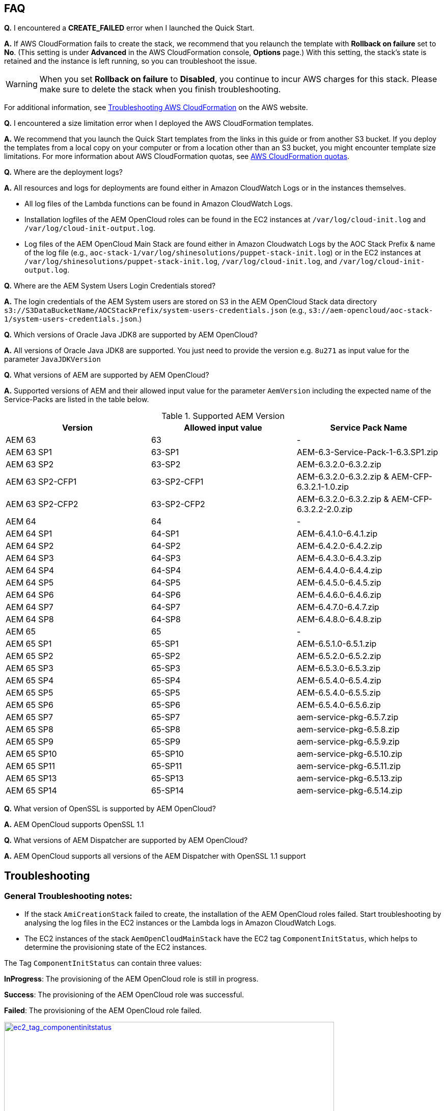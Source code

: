 // Add any tips or answers to anticipated questions. This could include the following troubleshooting information. If you don’t have any other Q&A to add, change “FAQ” to “Troubleshooting.”

== FAQ

*Q.* I encountered a *CREATE_FAILED* error when I launched the Quick Start.

*A.* If AWS CloudFormation fails to create the stack, we recommend that you relaunch the template with *Rollback on failure* set to *No*. (This setting is under *Advanced* in the AWS CloudFormation console, *Options* page.) With this setting, the stack’s state is retained and the instance is left running, so you can troubleshoot the issue.

WARNING: When you set *Rollback on failure* to *Disabled*, you continue to incur AWS charges for this stack. Please make sure to delete the stack when you finish troubleshooting.

For additional information, see https://docs.aws.amazon.com/AWSCloudFormation/latest/UserGuide/troubleshooting.html[Troubleshooting AWS CloudFormation^] on the AWS website.

*Q.* I encountered a size limitation error when I deployed the AWS CloudFormation templates.

*A.* We recommend that you launch the Quick Start templates from the links in this guide or from another S3 bucket. If you deploy the templates from a local copy on your computer or from a location other than an S3 bucket, you might encounter template size limitations. For more information about AWS CloudFormation quotas, see http://docs.aws.amazon.com/AWSCloudFormation/latest/UserGuide/cloudformation-limits.html[AWS CloudFormation quotas^].

*Q.* Where are the deployment logs?

*A.* All resources and logs for deployments are found either in Amazon CloudWatch Logs or in the instances themselves.

* All log files of the Lambda functions can be found in Amazon CloudWatch Logs.

* Installation logfiles of the AEM OpenCloud roles can be found in the EC2 instances at `/var/log/cloud-init.log` and `/var/log/cloud-init-output.log`.

* Log files of the AEM OpenCloud Main Stack are found either in Amazon Cloudwatch Logs by the AOC Stack Prefix & name of the log file (e.g., `aoc-stack-1/var/log/shinesolutions/puppet-stack-init.log`) or in the EC2 instances at `/var/log/shinesolutions/puppet-stack-init.log`, `/var/log/cloud-init.log`, and `/var/log/cloud-init-output.log`.

*Q.* Where are the AEM System Users Login Credentials stored?

*A.* The login credentials of the AEM System users are stored on S3 in the AEM OpenCloud Stack data directory `s3://S3DataBucketName/AOCStackPrefix/system-users-credentials.json` (e.g., `s3://aem-opencloud/aoc-stack-1/system-users-credentials.json`.)

*Q.* Which versions of Oracle Java JDK8 are supported by AEM OpenCloud?

*A.* All versions of Oracle Java JDK8 are supported. You just need to provide the version e.g. `8u271` as input value for the parameter `JavaJDKVersion`

*Q.* What versions of AEM are supported by AEM OpenCloud?

*A.* Supported versions of AEM and their allowed input value for the parameter `AemVersion` including the expected name of the Service-Packs are listed in the table below.

.Supported AEM Version
[cols=3*,options="header"]
|===
|Version
| Allowed input value
| Service Pack Name

| AEM 63 | 63 | -
| AEM  63 SP1 | 63-SP1 | AEM-6.3-Service-Pack-1-6.3.SP1.zip
| AEM  63 SP2 | 63-SP2 | AEM-6.3.2.0-6.3.2.zip
| AEM  63 SP2-CFP1 | 63-SP2-CFP1 | AEM-6.3.2.0-6.3.2.zip & AEM-CFP-6.3.2.1-1.0.zip
| AEM  63 SP2-CFP2 | 63-SP2-CFP2 |AEM-6.3.2.0-6.3.2.zip & AEM-CFP-6.3.2.2-2.0.zip
| AEM 64 | 64 | -
| AEM 64 SP1 | 64-SP1 | AEM-6.4.1.0-6.4.1.zip
| AEM 64 SP2 | 64-SP2 | AEM-6.4.2.0-6.4.2.zip
| AEM 64 SP3 | 64-SP3 | AEM-6.4.3.0-6.4.3.zip
| AEM 64 SP4 | 64-SP4 | AEM-6.4.4.0-6.4.4.zip
| AEM 64 SP5 | 64-SP5 | AEM-6.4.5.0-6.4.5.zip
| AEM 64 SP6 | 64-SP6 | AEM-6.4.6.0-6.4.6.zip
| AEM 64 SP7 | 64-SP7 | AEM-6.4.7.0-6.4.7.zip
| AEM 64 SP8 | 64-SP8 | AEM-6.4.8.0-6.4.8.zip
| AEM 65 | 65 | -
| AEM 65 SP1 | 65-SP1 | AEM-6.5.1.0-6.5.1.zip
| AEM 65 SP2 | 65-SP2 | AEM-6.5.2.0-6.5.2.zip
| AEM 65 SP3 | 65-SP3 | AEM-6.5.3.0-6.5.3.zip
| AEM 65 SP4 | 65-SP4 | AEM-6.5.4.0-6.5.4.zip
| AEM 65 SP5 | 65-SP5 | AEM-6.5.4.0-6.5.5.zip
| AEM 65 SP6 | 65-SP6 | AEM-6.5.4.0-6.5.6.zip
| AEM 65 SP7 | 65-SP7 | aem-service-pkg-6.5.7.zip
| AEM 65 SP8 | 65-SP8 | aem-service-pkg-6.5.8.zip
| AEM 65 SP9 | 65-SP9 | aem-service-pkg-6.5.9.zip
| AEM 65 SP10 | 65-SP10 | aem-service-pkg-6.5.10.zip
| AEM 65 SP11 | 65-SP11 | aem-service-pkg-6.5.11.zip
| AEM 65 SP13 | 65-SP13 | aem-service-pkg-6.5.13.zip
| AEM 65 SP14 | 65-SP14 | aem-service-pkg-6.5.14.zip
|===

*Q.* What version of OpenSSL is supported by AEM OpenCloud?

*A.* AEM OpenCloud supports OpenSSL 1.1

*Q.* What versions of AEM Dispatcher are supported by AEM OpenCloud?

*A.* AEM OpenCloud supports all versions of the AEM Dispatcher with OpenSSL 1.1 support

== Troubleshooting

=== General Troubleshooting notes:
* If the stack `AmiCreationStack` failed to create, the installation of the AEM OpenCloud roles failed. Start troubleshooting by analysing the log files in the EC2 instances or the Lambda logs in Amazon CloudWatch Logs.

* The EC2 instances of the stack `AemOpenCloudMainStack` have the EC2 tag `ComponentInitStatus`, which helps to determine the provisioning state of the EC2 instances.

The Tag `ComponentInitStatus` can contain three values:

*InProgress*:
The provisioning of the AEM OpenCloud role is still in progress.

*Success*:
The provisioning of the AEM OpenCloud role was successful.

*Failed*:
The provisioning of the AEM OpenCloud role failed.

[link=images/ec2_tag_componentinitstatus.png]
image::../images/ec2_tag_componentinitstatus.png[ec2_tag_componentinitstatus,width=648,height=439]

* Amazon CloudWatch Logs contains all important log files of each main AEM OpenCloud role. Some important logs which support you troubleshooting are listed below.

*General Logs:*
```
/var/log/shinesolutions/puppet-stack-init.log
/var/log/cloud-init.log
/var/log/cloud-init-output.log
```

*Role specific Logs:*
```
/opt/aem/author/crx-quickstart/logs/error.log
/opt/aem/publish/crx-quickstart/logs/error.log

/var/log/httpd/access_log
/var/log/httpd/dispatcher.log
/var/log/httpd/error_log

/opt/shinesolutions/aem-orchestrator/orchestrator.log
```

=== Troubleshooting by Error messages:
* ```OrchestratorAutoScalingGroup Received 1 FAILURE signal(s) out of 1.  Unable to satisfy 100% MinSuccessfulInstancesPercent requirement.```

Troubleshooting this error requires you to analyse the Orchestrator role logs on the EC2 instance:
```
/var/log/cloud-init-output.log
/opt/shinesolutions/aem-orchestrator/orchestrator.log
```

*/var/log/cloud-init-output.log*:

Analyse this log file for the test results of the AEM OpenCloud readiness check.


A successful component readiness check:
```
inspec exec . --show-progress --controls=\ author-primary-instance-provisioned-successful
.
Profile: AEM-AWS InSpec profile (aem-aws)
Version: 1.10.0
Target: local://
 ✔ author-primary-instance-provisioned-successful: Check if Author Primary instance has been provisioned successful
 ✔ ready is expected to have author primary instance been successful provision
Profile Summary: 1 successful control, 0 control failures, 0 controls skipped
Test Summary: 1 successful, 0 failures, 0 skipped
```

A failed component readiness check:
```
inspec exec . --show-progress --controls=\ author-primary-instance-provisioned-successful
F
Profile: AEM-AWS InSpec profile (aem-aws)
Version: 1.10.0
Target: local://
   ×  author-primary-instance-provisioned-successful: Check if Author Primary instance has been provisioned successful
      ×  ready is expected to have author primary instance been successful provision
   expected #has_author_primary_instance_been_successful_provision? to return true, got false
Profile Summary: 0 successful controls, 1 control failure, 0 controls skipped
Test Summary: 0 successful, 1 failure, 0 skipped
```

A running component readiness check:
```
inspec exec . --show-progress --controls=\ author-standby-instance-provisioned-successful
```

If a readiness check failed for an AEM OpenCloud role, start analysing the deployment logs of the failed role.


If the readiness check passed or was still running at the time of the failure start analysing the orchestrator log.



*/opt/shinesolutions/aem-orchestrator/orchestrator.log*:

The orchestrator log contains all log messages of all orchestration event.

This message indicates that the Orchestrator was unable to download the `system-users-credentials` file from S3. This happens if the `system-users-credentials` file was deleted or if the `S3DataBucket` is not in the same Region in which the AEM OpenCloud Quick Start is deployed.
```
DEBUG c.s.a.c.AemConfig$$EnhancerBySpringCGLIB$$56cbacf8 - Reading AEM credentials from S3 bucket
ERROR c.s.a.c.AemConfig$$EnhancerBySpringCGLIB$$56cbacf8 - Failed to read AEM credentials file from S3 location: s3://aem-opencloud/aoc-stack-1/system-users-credentials.json
```

If reading the AEM credentials from S3 was successful and the orchestrator log is showing no more log messages after the following log message:
```
[main] INFO  c.s.aemorchestrator.AemOrchestrator - Waiting for Author ELB to be in healthy state
```

It indicates that the provisioning of the Author-Primary role has not finished yet. Follow the guidelines described in the general troubleshooting notes for analysing errors for an AEM OpenCloud Role.
